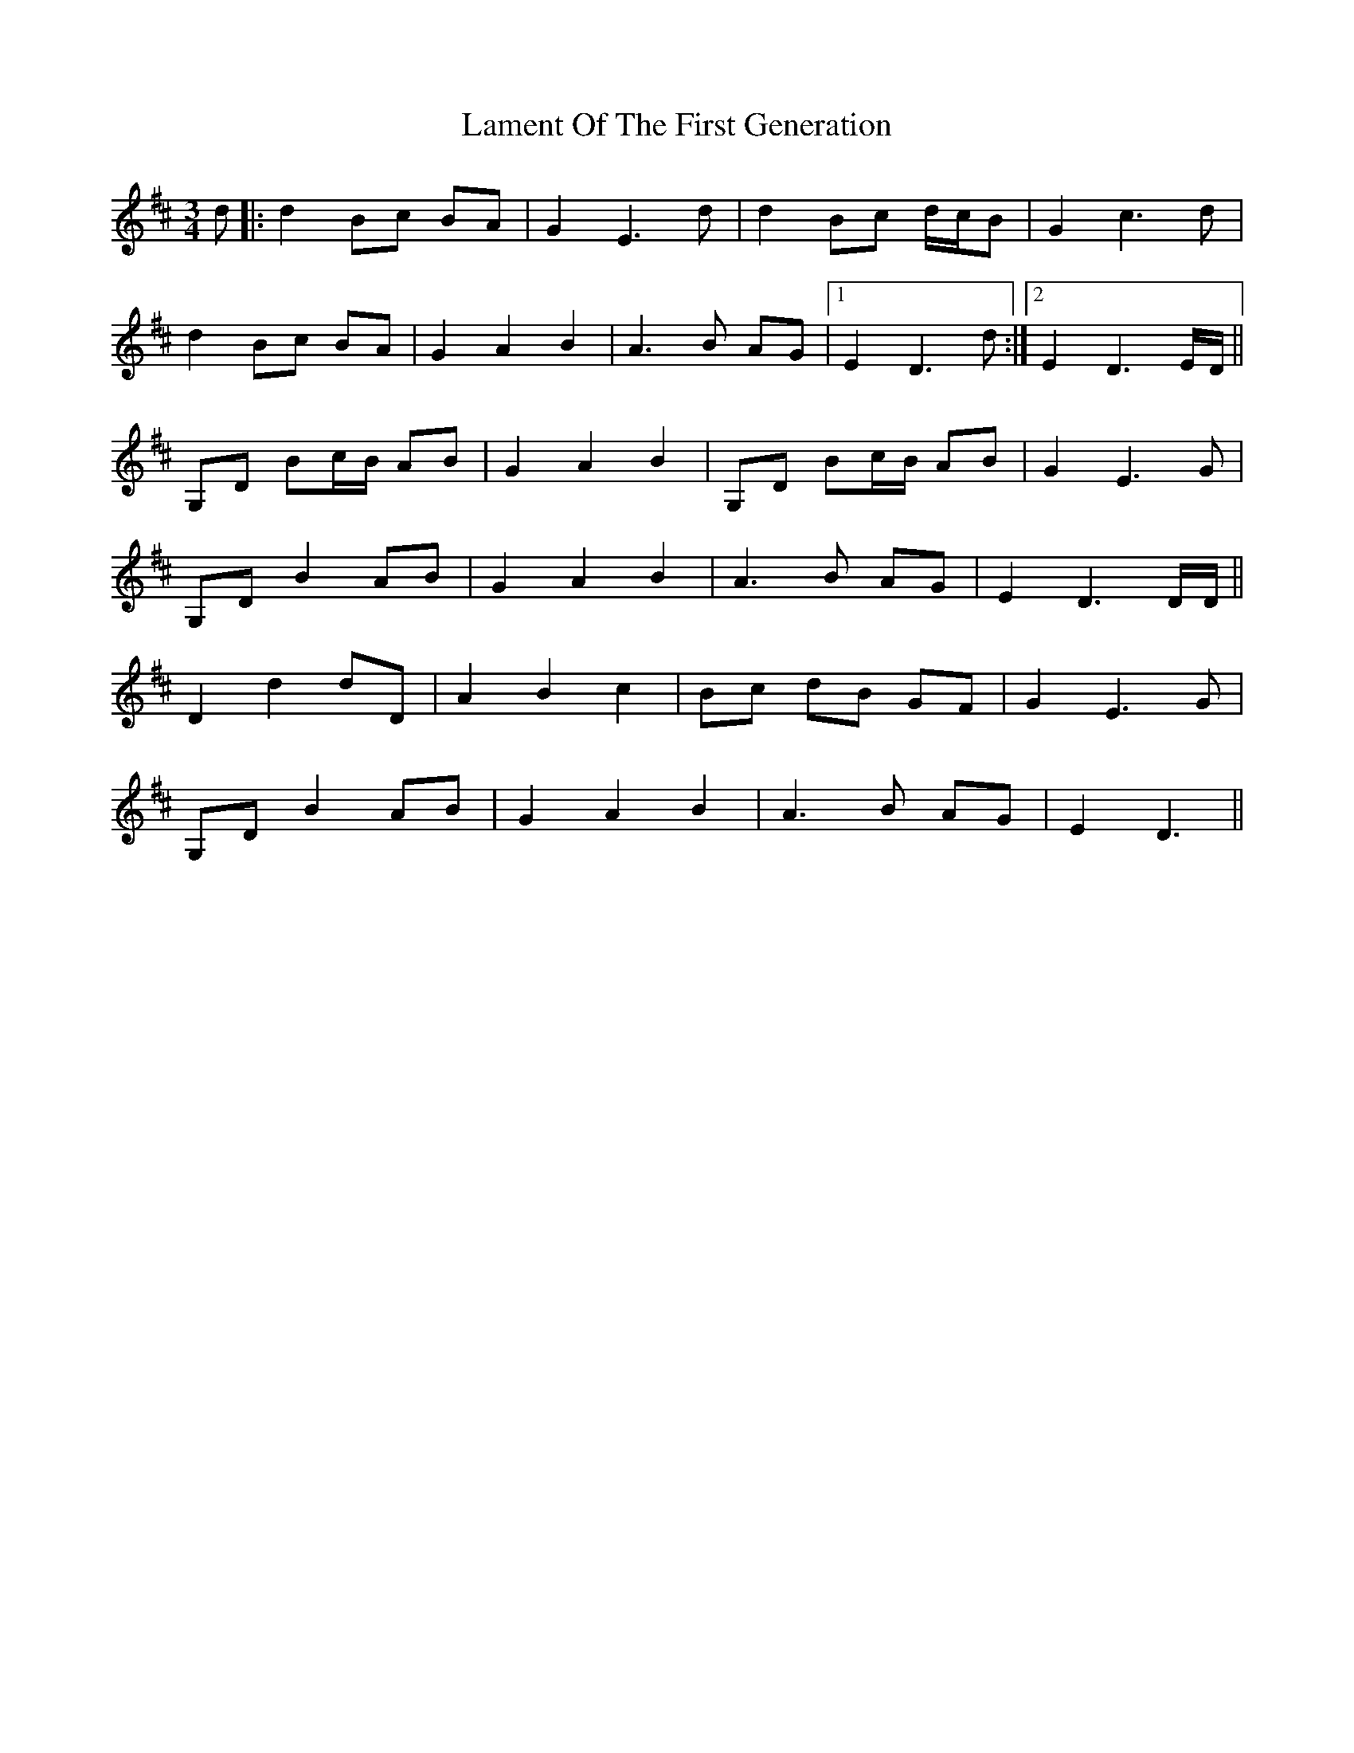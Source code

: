 X: 1
T: Lament Of The First Generation
Z: Stramon1um
S: https://thesession.org/tunes/10957#setting10957
R: waltz
M: 3/4
L: 1/8
K: Dmaj
d|:d2 Bc BA|G2 E3 d|d2 Bc d/c/B|G2 c3d|
d2 Bc BA|G2A2B2|A3B AG|1 E2 D3 d:|2E2D3 E/D/||
G,D Bc/B/ AB|G2A2B2|G,D Bc/B/ AB|G2E3G|
G,DB2AB|G2A2B2|A3B AG|E2D3 D/D/||
D2d2dD|A2B2c2|Bc dB GF|G2E3G|
G,D B2 AB|G2A2B2|A3B AG|E2D3||
